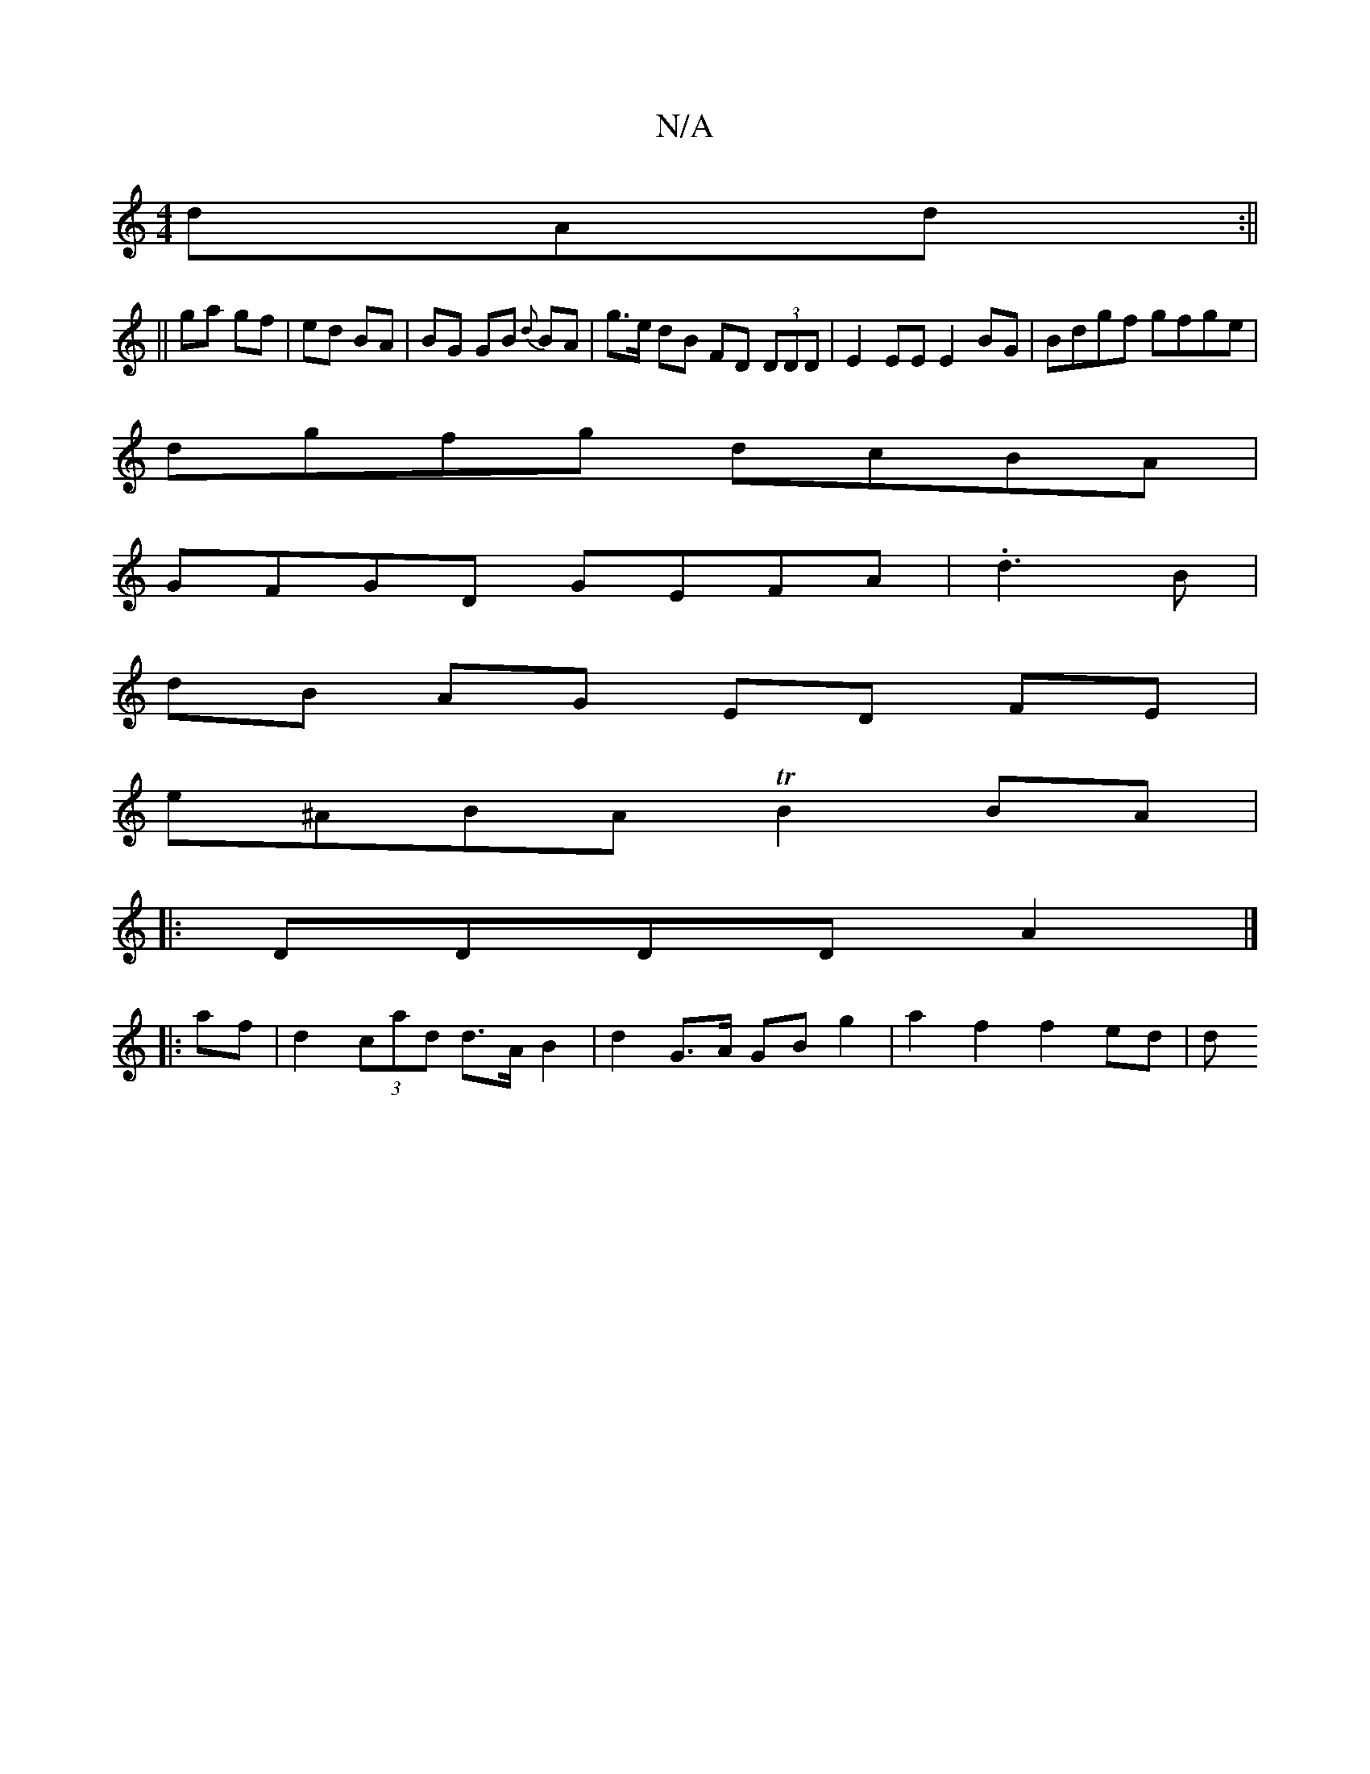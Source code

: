X:1
T:N/A
M:4/4
R:N/A
K:Cmajor
dAd:||
||
ga gf | ed BA | BG GB {d}BA | g>e dB FD (3DDD|E2 EE E2 BG|Bdgf gfge|
dgfg dcBA|
GFGD GEFA|.d3B |
dB AG ED FE|
e^ABA TB2 BA|
|:DDDD A2|]
[|:af |d2 (3cad d>A B2 | d2 G>A GB g2 | a2 f2 f2 ed|d=